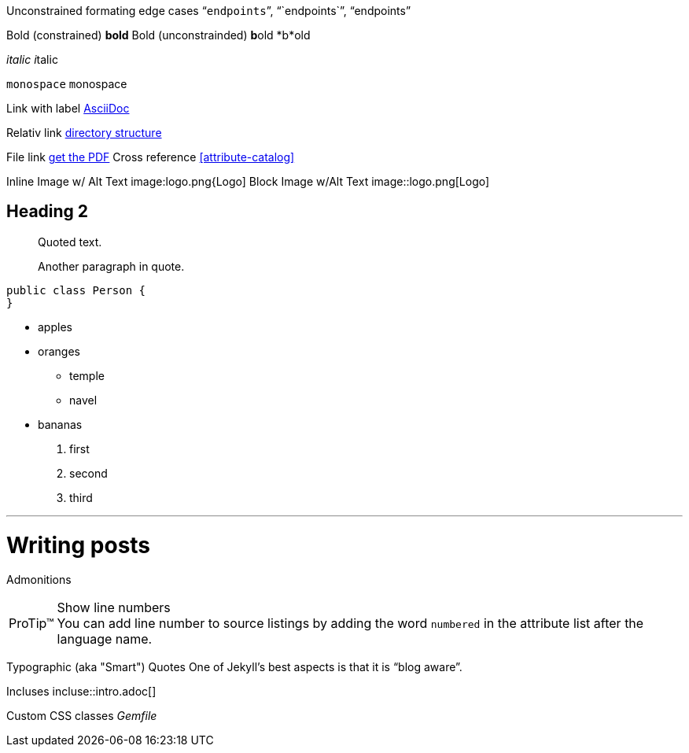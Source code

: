 Unconstrained formating edge cases "```endpoints```", "``endpoints``", "`endpoints`"

Bold (constrained) *bold*
Bold (unconstrainded) **b**old
*b*old

_italic_
__i__talic

`monospace`
``m``onospace

Link with label http://asciidoc.org/[AsciiDoc]

Relativ link link:../structure[directory structure]

File link link:{ctx_path}/assets/mydoc.pdf[get the PDF]
Cross reference <<attribute-catalog>>

Inline Image w/ Alt Text image:logo.png{Logo]
Block Image w/Alt Text image::logo.png[Logo]

== Heading 2
[quote]
____
Quoted text.

Another paragraph in quote.
____
[source,java]
----
public class Person {
}
----

* apples
* oranges
** temple
** navel
* bananas

. first
. second
. third

'''

= Writing posts
:awestruct-layout: base
:showtitle:
:prev_section: defining-frontmatter
:next_section: creating-pages

Admonitions

[TIP, caption='ProTip(TM)']
.Show line numbers
You can add line number to source listings by adding the word `numbered` in the attribute list after the language name.

Typographic (aka "Smart") Quotes One of Jekyll's best aspects is that it is "`blog aware`".

Incluses incluse::intro.adoc[]

Custom CSS classes [.path]_Gemfile_
